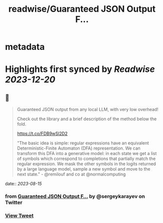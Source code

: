 :PROPERTIES:
:title: readwise/Guaranteed JSON Output F...
:END:


* metadata
:PROPERTIES:
:author: [[sergeykarayev on Twitter]]
:full-title: "Guaranteed JSON Output F..."
:category: [[tweets]]
:url: https://twitter.com/sergeykarayev/status/1691173819422257152
:image-url: https://pbs.twimg.com/profile_images/1611218564660494336/TNsOAfBo.jpg
:END:

* Highlights first synced by [[Readwise]] [[2023-12-20]]
** 📌
#+BEGIN_QUOTE
Guaranteed JSON output from any local LLM, with very low overhead!

Check out the library and a brief description of the method below the fold.

https://t.co/FDB9wSl2D2

"The basic idea is simple: regular expressions have an equivalent Deterministic-Finite Automaton (DFA) representation. We can transform this DFA into a generative model: in each state we get a list of symbols which correspond to completions that partially match the regular expression. We mask the other symbols in the logits returned by a large language model, sample a new symbol and move to the next state." - @remilouf and co at @normalcomputing 
#+END_QUOTE
    date:: [[2023-08-15]]
*** from _Guaranteed JSON Output F..._ by @sergeykarayev on Twitter
*** [[https://twitter.com/sergeykarayev/status/1691173819422257152][View Tweet]]